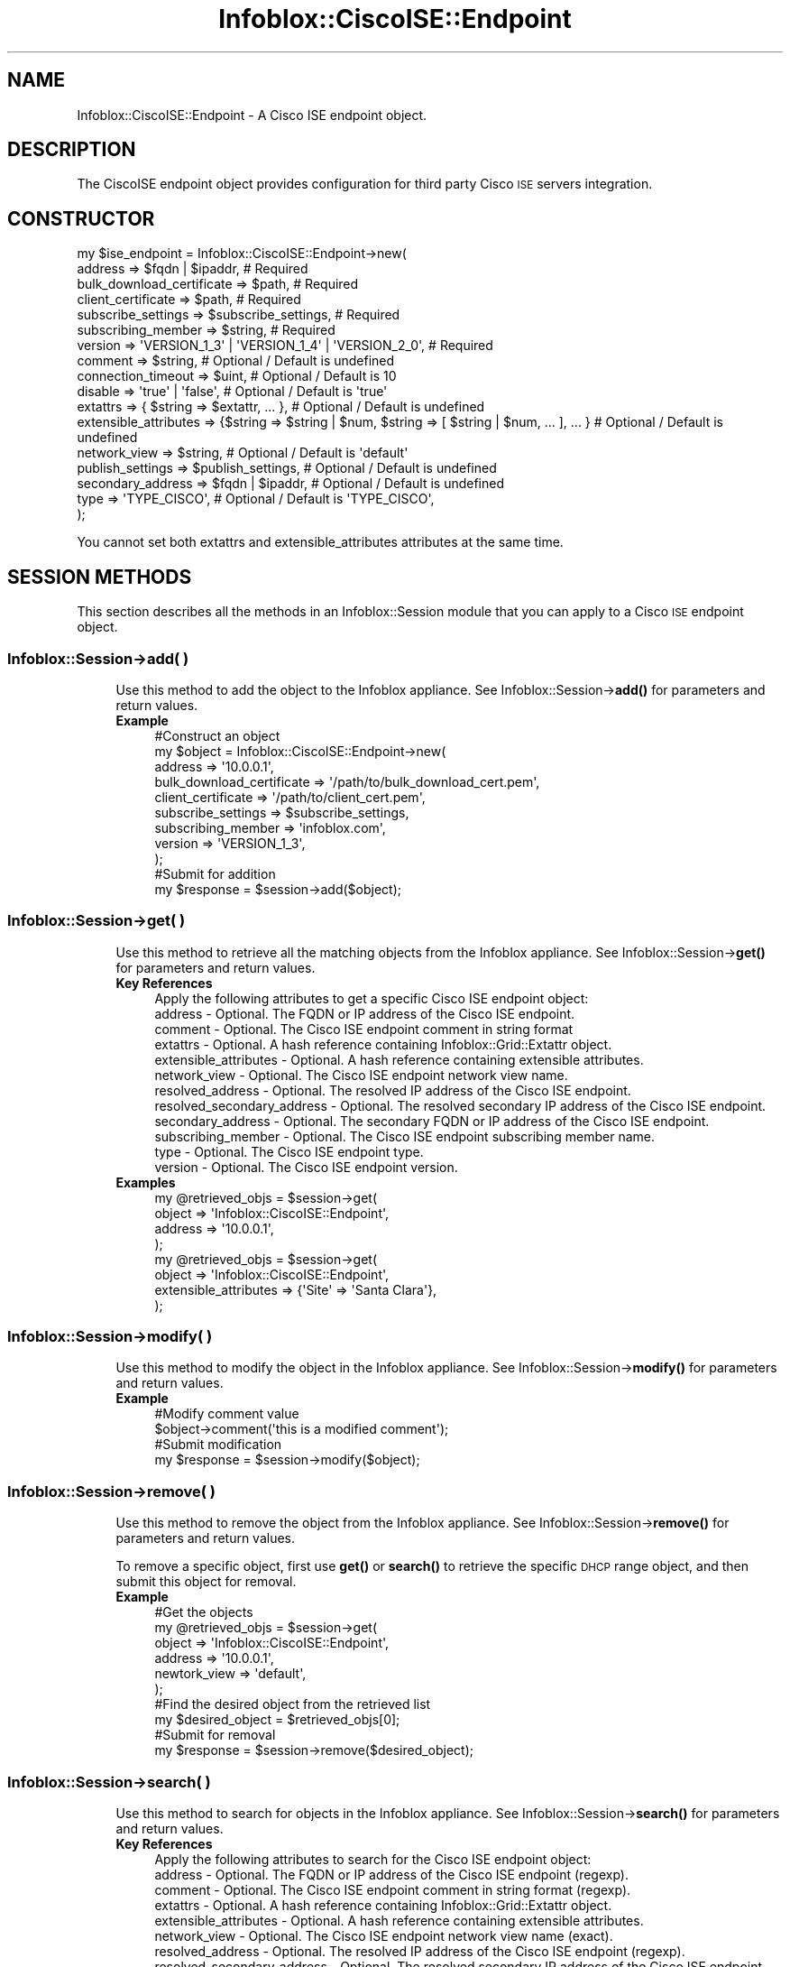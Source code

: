 .\" Automatically generated by Pod::Man 4.14 (Pod::Simple 3.40)
.\"
.\" Standard preamble:
.\" ========================================================================
.de Sp \" Vertical space (when we can't use .PP)
.if t .sp .5v
.if n .sp
..
.de Vb \" Begin verbatim text
.ft CW
.nf
.ne \\$1
..
.de Ve \" End verbatim text
.ft R
.fi
..
.\" Set up some character translations and predefined strings.  \*(-- will
.\" give an unbreakable dash, \*(PI will give pi, \*(L" will give a left
.\" double quote, and \*(R" will give a right double quote.  \*(C+ will
.\" give a nicer C++.  Capital omega is used to do unbreakable dashes and
.\" therefore won't be available.  \*(C` and \*(C' expand to `' in nroff,
.\" nothing in troff, for use with C<>.
.tr \(*W-
.ds C+ C\v'-.1v'\h'-1p'\s-2+\h'-1p'+\s0\v'.1v'\h'-1p'
.ie n \{\
.    ds -- \(*W-
.    ds PI pi
.    if (\n(.H=4u)&(1m=24u) .ds -- \(*W\h'-12u'\(*W\h'-12u'-\" diablo 10 pitch
.    if (\n(.H=4u)&(1m=20u) .ds -- \(*W\h'-12u'\(*W\h'-8u'-\"  diablo 12 pitch
.    ds L" ""
.    ds R" ""
.    ds C` ""
.    ds C' ""
'br\}
.el\{\
.    ds -- \|\(em\|
.    ds PI \(*p
.    ds L" ``
.    ds R" ''
.    ds C`
.    ds C'
'br\}
.\"
.\" Escape single quotes in literal strings from groff's Unicode transform.
.ie \n(.g .ds Aq \(aq
.el       .ds Aq '
.\"
.\" If the F register is >0, we'll generate index entries on stderr for
.\" titles (.TH), headers (.SH), subsections (.SS), items (.Ip), and index
.\" entries marked with X<> in POD.  Of course, you'll have to process the
.\" output yourself in some meaningful fashion.
.\"
.\" Avoid warning from groff about undefined register 'F'.
.de IX
..
.nr rF 0
.if \n(.g .if rF .nr rF 1
.if (\n(rF:(\n(.g==0)) \{\
.    if \nF \{\
.        de IX
.        tm Index:\\$1\t\\n%\t"\\$2"
..
.        if !\nF==2 \{\
.            nr % 0
.            nr F 2
.        \}
.    \}
.\}
.rr rF
.\" ========================================================================
.\"
.IX Title "Infoblox::CiscoISE::Endpoint 3"
.TH Infoblox::CiscoISE::Endpoint 3 "2018-06-05" "perl v5.32.0" "User Contributed Perl Documentation"
.\" For nroff, turn off justification.  Always turn off hyphenation; it makes
.\" way too many mistakes in technical documents.
.if n .ad l
.nh
.SH "NAME"
Infoblox::CiscoISE::Endpoint \- A Cisco ISE endpoint object.
.SH "DESCRIPTION"
.IX Header "DESCRIPTION"
The CiscoISE endpoint object provides configuration for third party Cisco \s-1ISE\s0 servers integration.
.SH "CONSTRUCTOR"
.IX Header "CONSTRUCTOR"
.Vb 10
\& my $ise_endpoint = Infoblox::CiscoISE::Endpoint\->new(
\&     address                   => $fqdn | $ipaddr,                                                      # Required
\&     bulk_download_certificate => $path,                                                                # Required
\&     client_certificate        => $path,                                                                # Required
\&     subscribe_settings        => $subscribe_settings,                                                  # Required
\&     subscribing_member        => $string,                                                              # Required
\&     version                   => \*(AqVERSION_1_3\*(Aq | \*(AqVERSION_1_4\*(Aq | \*(AqVERSION_2_0\*(Aq,                        # Required
\&     comment                   => $string,                                                              # Optional / Default is undefined
\&     connection_timeout        => $uint,                                                                # Optional / Default is 10
\&     disable                   => \*(Aqtrue\*(Aq | \*(Aqfalse\*(Aq,                                                     # Optional / Default is \*(Aqtrue\*(Aq
\&     extattrs                  => { $string => $extattr, ... },                                         # Optional / Default is undefined
\&     extensible_attributes     => {$string => $string | $num, $string => [ $string | $num, ... ], ... } # Optional / Default is undefined
\&     network_view              => $string,                                                              # Optional / Default is \*(Aqdefault\*(Aq
\&     publish_settings          => $publish_settings,                                                    # Optional / Default is undefined
\&     secondary_address         => $fqdn | $ipaddr,                                                      # Optional / Default is undefined
\&     type                      => \*(AqTYPE_CISCO\*(Aq,                                                         # Optional / Default is \*(AqTYPE_CISCO\*(Aq,
\& );
.Ve
.PP
You cannot set both extattrs and extensible_attributes attributes at the same time.
.SH "SESSION METHODS"
.IX Header "SESSION METHODS"
This section describes all the methods in an Infoblox::Session module that you can apply to a Cisco \s-1ISE\s0 endpoint object.
.SS "Infoblox::Session\->add( )"
.IX Subsection "Infoblox::Session->add( )"
.RS 4
Use this method to add the object to the Infoblox appliance.
See Infoblox::Session\->\fBadd()\fR for parameters and return values.
.IP "\fBExample\fR" 4
.IX Item "Example"
.Vb 9
\& #Construct an object
\& my $object = Infoblox::CiscoISE::Endpoint\->new(
\&     address                   => \*(Aq10.0.0.1\*(Aq,
\&     bulk_download_certificate => \*(Aq/path/to/bulk_download_cert.pem\*(Aq,
\&     client_certificate        => \*(Aq/path/to/client_cert.pem\*(Aq,
\&     subscribe_settings        => $subscribe_settings,
\&     subscribing_member        => \*(Aqinfoblox.com\*(Aq,
\&     version                   => \*(AqVERSION_1_3\*(Aq,
\& );
\&
\& #Submit for addition
\& my $response = $session\->add($object);
.Ve
.RE
.RS 4
.RE
.SS "Infoblox::Session\->get( )"
.IX Subsection "Infoblox::Session->get( )"
.RS 4
Use this method to retrieve all the matching objects from the Infoblox appliance.
See Infoblox::Session\->\fBget()\fR for parameters and return values.
.IP "\fBKey References\fR" 4
.IX Item "Key References"
.Vb 1
\& Apply the following attributes to get a specific Cisco ISE endpoint object:
\&
\&  address                    \- Optional. The FQDN or IP address of the Cisco ISE endpoint.
\&  comment                    \- Optional. The Cisco ISE endpoint comment in string format
\&  extattrs                   \- Optional. A hash reference containing Infoblox::Grid::Extattr object.
\&  extensible_attributes      \- Optional. A hash reference containing extensible attributes.
\&  network_view               \- Optional. The Cisco ISE endpoint network view name.
\&  resolved_address           \- Optional. The resolved IP address of the Cisco ISE endpoint.
\&  resolved_secondary_address \- Optional. The resolved secondary IP address of the Cisco ISE endpoint.
\&  secondary_address          \- Optional. The secondary FQDN or IP address of the Cisco ISE endpoint.
\&  subscribing_member         \- Optional. The Cisco ISE endpoint subscribing member name.
\&  type                       \- Optional. The Cisco ISE endpoint type.
\&  version                    \- Optional. The Cisco ISE endpoint version.
.Ve
.IP "\fBExamples\fR" 4
.IX Item "Examples"
.Vb 4
\& my @retrieved_objs = $session\->get(
\&     object  => \*(AqInfoblox::CiscoISE::Endpoint\*(Aq,
\&     address => \*(Aq10.0.0.1\*(Aq,
\& );
\&
\& my @retrieved_objs = $session\->get(
\&     object                => \*(AqInfoblox::CiscoISE::Endpoint\*(Aq,
\&     extensible_attributes => {\*(AqSite\*(Aq => \*(AqSanta Clara\*(Aq},
\& );
.Ve
.RE
.RS 4
.RE
.SS "Infoblox::Session\->modify( )"
.IX Subsection "Infoblox::Session->modify( )"
.RS 4
Use this method to modify the object in the Infoblox appliance.
See Infoblox::Session\->\fBmodify()\fR for parameters and return values.
.IP "\fBExample\fR" 4
.IX Item "Example"
.Vb 2
\& #Modify comment value
\& $object\->comment(\*(Aqthis is a modified comment\*(Aq);
\&
\& #Submit modification
\& my $response = $session\->modify($object);
.Ve
.RE
.RS 4
.RE
.SS "Infoblox::Session\->remove( )"
.IX Subsection "Infoblox::Session->remove( )"
.RS 4
Use this method to remove the object from the Infoblox appliance. See Infoblox::Session\->\fBremove()\fR for parameters and return values.
.Sp
To remove a specific object, first use \fBget()\fR or \fBsearch()\fR to retrieve the specific \s-1DHCP\s0 range object, and then submit this object for removal.
.IP "\fBExample\fR" 4
.IX Item "Example"
.Vb 6
\& #Get the objects
\& my @retrieved_objs = $session\->get(
\&     object       => \*(AqInfoblox::CiscoISE::Endpoint\*(Aq,
\&     address      => \*(Aq10.0.0.1\*(Aq,
\&     newtork_view => \*(Aqdefault\*(Aq,
\& );
\&
\& #Find the desired object from the retrieved list
\& my $desired_object = $retrieved_objs[0];
\&
\& #Submit for removal
\& my $response = $session\->remove($desired_object);
.Ve
.RE
.RS 4
.RE
.SS "Infoblox::Session\->search( )"
.IX Subsection "Infoblox::Session->search( )"
.RS 4
Use this method to search for objects in the Infoblox appliance. See Infoblox::Session\->\fBsearch()\fR for parameters and return values.
.IP "\fBKey References\fR" 4
.IX Item "Key References"
.Vb 1
\& Apply the following attributes to search for the Cisco ISE endpoint object:
\&
\&  address                    \- Optional. The FQDN or IP address of the Cisco ISE endpoint (regexp).
\&  comment                    \- Optional. The Cisco ISE endpoint comment in string format (regexp).
\&  extattrs                   \- Optional. A hash reference containing Infoblox::Grid::Extattr object.
\&  extensible_attributes      \- Optional. A hash reference containing extensible attributes.
\&  network_view               \- Optional. The Cisco ISE endpoint network view name (exact).
\&  resolved_address           \- Optional. The resolved IP address of the Cisco ISE endpoint (regexp).
\&  resolved_secondary_address \- Optional. The resolved secondary IP address of the Cisco ISE endpoint (regexp).
\&  secondary_address          \- Optional. The secondary FQDN or IP address of the Cisco ISE endpoint (regexp).
\&  subscribing_member         \- Optional. The Cisco ISE endpoint subscribing member name (exact).
\&  type                       \- Optional. The Cisco ISE endpoint type (exact).
\&  version                    \- Optional. The Cisco ISE endpoint version (exact).
.Ve
.Sp
For more information about searching extensible attributes, 
see Infoblox::Grid::ExtensibleAttributeDef/Searching Extensible Attributes.
.IP "\fBExamples\fR" 4
.IX Item "Examples"
.Vb 7
\& # search for objects
\& my @retrieved_objs = $session\->search(
\&     object       => \*(AqInfoblox::CiscoISE::Endpoint\*(Aq,
\&     network_view => \*(Aqdefault\*(Aq,
\&     address      => \*(Aq10.*\*(Aq,
\&     comment      => \*(Aq.*comment\*(Aq,
\&);
\&
\& # search for objects defining \*(AqSanta Clara\*(Aq for \*(AqSite\*(Aq extensible attribute
\& my @retrieved_objs = $session\->search(
\&     object                => \*(AqInfoblox::DHCP::Range\*(Aq,
\&     extensible_attributes => {\*(AqSite\*(Aq => \*(AqSanta Clara\*(Aq},
\& );
.Ve
.RE
.RS 4
.RE
.SH "METHODS"
.IX Header "METHODS"
This section describes all the methods that you can use to configure and retrieve the attribute values of a Cisco \s-1ISE\s0 endpoint.
.SS "address( )"
.IX Subsection "address( )"
.RS 4
Use this method to set or retrieve the fully-qualified domain name (\s-1FQDN\s0) or \s-1IP\s0 address of the Cisco \s-1ISE\s0 endpoint.
.Sp
Include the specified parameter to set the attribute value. Omit the parameter to retrieve the attribute value.
.IP "\fBParameter\fR" 4
.IX Item "Parameter"
The valid value is a desired \s-1IP\s0 address or \s-1FQDN\s0 in string format.
.IP "\fBReturns\fR" 4
.IX Item "Returns"
If you specified a parameter, the method returns true when the modification succeeds, and returns false when the operation fails.
.Sp
If you did not specify a parameter, the method returns the attribute value.
.IP "\fBExample\fR" 4
.IX Item "Example"
.Vb 2
\& #Get address value
\& my $address = $object\->address();
\&
\& #Modify address value
\& $object\->address(\*(Aqfoo.com\*(Aq);
.Ve
.RE
.RS 4
.RE
.SS "bulk_download_certificate( )"
.IX Subsection "bulk_download_certificate( )"
.RS 4
Use this method to set the path to a bulk download certificate file. This is a write-only attribute.
.Sp
Include the specified parameter to set the attribute value.
.IP "\fBParameter\fR" 4
.IX Item "Parameter"
The valid value is a path to a certificate in string format.
.IP "\fBReturns\fR" 4
.IX Item "Returns"
If you specified a parameter, the method returns true when the modification succeeds, and returns false when the operation fails.
.IP "\fBExample\fR" 4
.IX Item "Example"
.Vb 2
\& #Modify bulk_download_certificate value
\& $object\->bulk_download_certificate(\*(Aq/path/to/cert.pem\*(Aq);
.Ve
.RE
.RS 4
.RE
.SS "bulk_download_certificate_subject( )"
.IX Subsection "bulk_download_certificate_subject( )"
.RS 4
Use this method to retrieve the bulk download certificate subject. This is a read-only attrbiute.
.Sp
Omit the parameter to retrieve the attribute value.
.IP "\fBParameter\fR" 4
.IX Item "Parameter"
None
.IP "\fBReturns\fR" 4
.IX Item "Returns"
The method returns the attribute value.
.IP "\fBExample\fR" 4
.IX Item "Example"
.Vb 2
\& #Get bulk_download_certificate_subject value
\& my $bulk_download_certificate_subject = $object\->bulk_download_certificate_subject();
.Ve
.RE
.RS 4
.RE
.SS "bulk_download_certificate_valid_from( )"
.IX Subsection "bulk_download_certificate_valid_from( )"
.RS 4
Use this method to retrieve the time from which the bulk download certificate is valid. This is a read-only attrbiute.
.Sp
Omit the parameter to retrieve the attribute value.
.IP "\fBParameter\fR" 4
.IX Item "Parameter"
None
.IP "\fBReturns\fR" 4
.IX Item "Returns"
The method returns the attribute value. The number of seconds that have elapsed since January 1st, 1970 \s-1UTC.\s0
.IP "\fBExample\fR" 4
.IX Item "Example"
.Vb 2
\& #Get bulk_download_certificate_valid_from value
\& my $bulk_download_certificate_valid_from = $object\->bulk_download_certificate_valid_from();
.Ve
.RE
.RS 4
.RE
.SS "bulk_download_certificate_valid_to( )"
.IX Subsection "bulk_download_certificate_valid_to( )"
.RS 4
Use this method to retrieve the bulk download certificate expiration time. This is a read-only attrbiute.
.Sp
Omit the parameter to retrieve the attribute value.
.IP "\fBParameter\fR" 4
.IX Item "Parameter"
None
.IP "\fBReturns\fR" 4
.IX Item "Returns"
The method returns the attribute value. The number of seconds that have elapsed since January 1st, 1970 \s-1UTC.\s0
.IP "\fBExample\fR" 4
.IX Item "Example"
.Vb 2
\& #Get bulk_download_certificate_valid_to value
\& my $bulk_download_certificate_valid_to = $object\->bulk_download_certificate_valid_to();
.Ve
.RE
.RS 4
.RE
.SS "client_certificate( )"
.IX Subsection "client_certificate( )"
.RS 4
Use this method to set the path to a client certificate file. This is a write-only attribute.
.Sp
Include the specified parameter to set the attribute value.
.IP "\fBParameter\fR" 4
.IX Item "Parameter"
The valid value is a path to a certificate in string format.
.IP "\fBReturns\fR" 4
.IX Item "Returns"
If you specified a parameter, the method returns true when the modification succeeds, and returns false when the operation fails.
.IP "\fBExample\fR" 4
.IX Item "Example"
.Vb 2
\& #Modify client_certificate value
\& $object\->client_certificate(\*(Aq/path/to/cert.pem\*(Aq);
.Ve
.RE
.RS 4
.RE
.SS "client_certificate_subject( )"
.IX Subsection "client_certificate_subject( )"
.RS 4
Use this method to retrieve the client certificate subject. This is a read-only attrbiute.
.Sp
Omit the parameter to retrieve the attribute value.
.IP "\fBParameter\fR" 4
.IX Item "Parameter"
None
.IP "\fBReturns\fR" 4
.IX Item "Returns"
The method returns the attribute value.
.IP "\fBExample\fR" 4
.IX Item "Example"
.Vb 2
\& #Get client_certificate_subject value
\& my $client_certificate_subject = $object\->client_certificate_subject();
.Ve
.RE
.RS 4
.RE
.SS "client_certificate_valid_from( )"
.IX Subsection "client_certificate_valid_from( )"
.RS 4
Use this method to retrieve the time from which the client certificate is valid. This is a read-only attrbiute.
.Sp
Omit the parameter to retrieve the attribute value.
.IP "\fBParameter\fR" 4
.IX Item "Parameter"
None
.IP "\fBReturns\fR" 4
.IX Item "Returns"
The method returns the attribute value. The number of seconds that have elapsed since January 1st, 1970 \s-1UTC.\s0
.IP "\fBExample\fR" 4
.IX Item "Example"
.Vb 2
\& #Get client_certificate_valid_from value
\& my $client_certificate_valid_from = $object\->client_certificate_valid_from();
.Ve
.RE
.RS 4
.RE
.SS "client_certificate_valid_to( )"
.IX Subsection "client_certificate_valid_to( )"
.RS 4
Use this method to retrieve the bulk client certificate expiration time. This is a read-only attrbiute.
.Sp
Omit the parameter to retrieve the attribute value.
.IP "\fBParameter\fR" 4
.IX Item "Parameter"
None
.IP "\fBReturns\fR" 4
.IX Item "Returns"
The method returns the attribute value. The number of seconds that have elapsed since January 1st, 1970 \s-1UTC.\s0
.IP "\fBExample\fR" 4
.IX Item "Example"
.Vb 2
\& #Get client_certificate_valid_to value
\& my $client_certificate_valid_to = $object\->client_certificate_valid_to();
.Ve
.RE
.RS 4
.RE
.SS "comment( )"
.IX Subsection "comment( )"
.RS 4
Use this method to set or retrieve the Cisco \s-1ISE\s0 endpoint comment.
.Sp
Include the specified parameter to set the attribute value. Omit the parameter to retrieve the attribute value.
.IP "\fBParameter\fR" 4
.IX Item "Parameter"
The valid value is a desired comment in string format.
.IP "\fBReturns\fR" 4
.IX Item "Returns"
If you specified a parameter, the method returns true when the modification succeeds, and returns false when the operation fails.
.Sp
If you did not specify a parameter, the method returns the attribute value.
.IP "\fBExample\fR" 4
.IX Item "Example"
.Vb 2
\& #Get comment value
\& my $comment = $object\->comment();
\&
\& #Modify comment value
\& $object\->comment(\*(Aqise comment\*(Aq);
.Ve
.RE
.RS 4
.RE
.SS "connection_status( )"
.IX Subsection "connection_status( )"
.RS 4
Use this method to retrieve the Cisco \s-1ISE\s0 endpoint connection status. This is a read-only attrbiute.
.Sp
Omit the parameter to retrieve the attribute value.
.IP "\fBParameter\fR" 4
.IX Item "Parameter"
None
.IP "\fBReturns\fR" 4
.IX Item "Returns"
The method returns the attribute value.
.IP "\fBExample\fR" 4
.IX Item "Example"
.Vb 2
\& #Get connection_status value
\& my $connection_status = $object\->connection_status();
.Ve
.RE
.RS 4
.RE
.SS "connection_timeout( )"
.IX Subsection "connection_timeout( )"
.RS 4
Use this method to set or retrieve the timeout value (in seconds) for the Cisco \s-1ISE\s0 endpoint connections.
.Sp
Include the specified parameter to set the attribute value. Omit the parameter to retrieve the attribute value.
.IP "\fBParameter\fR" 4
.IX Item "Parameter"
The valid value is an unsigned integer between 1 and 180. The default value is 10.
.IP "\fBReturns\fR" 4
.IX Item "Returns"
If you specified a parameter, the method returns true when the modification succeeds, and returns false when the operation fails.
.Sp
If you did not specify a parameter, the method returns the attribute value.
.IP "\fBExample\fR" 4
.IX Item "Example"
.Vb 2
\& #Get connection_timeout value
\& my $connection_timeout = $object\->connection_timeout();
\&
\& #Modify connection_timeout value
\& $object\->connection_timeout(\*(Aq20\*(Aq);
.Ve
.RE
.RS 4
.RE
.SS "disable( )"
.IX Subsection "disable( )"
.RS 4
Use this method to set or retrieve the flag that indicates whether the Cisco \s-1ISE\s0 endpoint is enabled or disabled.
.Sp
Include the specified parameter to set the attribute value. Omit the parameter to retrieve the attribute value.
.IP "\fBParameter\fR" 4
.IX Item "Parameter"
Specify 'true' to disable the Cisco \s-1ISE\s0 endpoint or 'false' to enable it. The default value is 'true'.
.IP "\fBReturns\fR" 4
.IX Item "Returns"
If you specified a parameter, the method returns true when the modification succeeds, and returns false when the operation fails.
.Sp
If you did not specify a parameter, the method returns the attribute value.
.IP "\fBExample\fR" 4
.IX Item "Example"
.Vb 2
\& #Get disable value
\& my $disable = $object\->disable();
\&
\& #Modify disable value
\& $object\->disable(\*(Aqfalse\*(Aq);
.Ve
.RE
.RS 4
.RE
.SS "extattrs( )"
.IX Subsection "extattrs( )"
.RS 4
Use this method to set or retrieve the extensible attributes associated with a Cisco \s-1ISE\s0 endpoint object.
.IP "\fBParameter\fR" 4
.IX Item "Parameter"
Valid value is a hash reference that contains the names of extensible attributes and their associated values (Infoblox::Grid::Extattr objects).
.IP "\fBReturns\fR" 4
.IX Item "Returns"
If you specified a parameter, the method returns true when the modification succeeds, and returns false when the operation fails.
.Sp
If you did not specify a parameter, the method returns the attribute value.
.IP "\fBExample\fR" 4
.IX Item "Example"
.Vb 2
\& #Get extattrs value
\& my $extattrs = $object\->extattrs();
\&
\& #Modify extattrs value
\& $dhcp_range\->extattrs({\*(AqSite\*(Aq => $extattr1, \*(AqAdministrator\*(Aq => $extattr2});
.Ve
.RE
.RS 4
.RE
.SS "extensible_attributes( )"
.IX Subsection "extensible_attributes( )"
.RS 4
Use this method to set or retrieve the extensible attributes associated with a Cisco \s-1ISE\s0 endpoint object.
.Sp
Include the specified parameter to set the attribute value. Omit the parameter to retrieve the attribute value.
.IP "\fBParameter\fR" 4
.IX Item "Parameter"
For valid values for extensible attributes, see Infoblox::Grid::ExtensibleAttributeDef/Extensible Attribute Values.
.IP "\fBReturns\fR" 4
.IX Item "Returns"
If you specified a parameter, the method returns true when the modification succeeds, and returns false when the operation fails.
.Sp
If you did not specify a parameter, the method returns the attribute value.
.IP "\fBExample\fR" 4
.IX Item "Example"
.Vb 4
\& #Get extensible attributes value
\& my $extensible_attributes = $object\->extensible_attributes();
\& #Modify extensible attributes
\& $object\->extensible_attributes({\*(AqSite\*(Aq => \*(AqSanta Clara\*(Aq, \*(AqAdministrator\*(Aq => [\*(AqPeter\*(Aq, \*(AqTom\*(Aq]});
.Ve
.RE
.RS 4
.RE
.SS "network_view( )"
.IX Subsection "network_view( )"
.RS 4
Use this method to set or retrieve the Cisco \s-1ISE\s0 endpoint network view name.
.Sp
Include the specified parameter to set the attribute value. Omit the parameter to retrieve the attribute value.
.IP "\fBParameter\fR" 4
.IX Item "Parameter"
The valid value is a desired network view name in string format. The default value is 'default'.
.IP "\fBReturns\fR" 4
.IX Item "Returns"
If you specified a parameter, the method returns true when the modification succeeds, and returns false when the operation fails.
.Sp
If you did not specify a parameter, the method returns the attribute value.
.IP "\fBExample\fR" 4
.IX Item "Example"
.Vb 2
\& #Get network_view value
\& my $network_view = $object\->network_view();
\&
\& #Modify network_view value
\& $object\->network_view(\*(Aqinternal\*(Aq);
.Ve
.RE
.RS 4
.RE
.SS "publish_settings( )"
.IX Subsection "publish_settings( )"
.RS 4
Use this method to set or retrieve the Cisco \s-1ISE\s0 endpoint publish settings.
.Sp
Include the specified parameter to set the attribute value. Omit the parameter to retrieve the attribute value.
.IP "\fBParameter\fR" 4
.IX Item "Parameter"
The valid value is an Infoblox::CiscoISE::PublishSetting object.
.IP "\fBReturns\fR" 4
.IX Item "Returns"
If you specified a parameter, the method returns true when the modification succeeds, and returns false when the operation fails.
.Sp
If you did not specify a parameter, the method returns the attribute value.
.IP "\fBExample\fR" 4
.IX Item "Example"
.Vb 2
\& #Get publish_settings value
\& my $publish_settings = $object\->publish_settings();
\&
\& #Modify publish_settings value
\& $object\->publish_settings($publish_settings);
.Ve
.RE
.RS 4
.RE
.SS "resolved_address( )"
.IX Subsection "resolved_address( )"
.RS 4
Use this method to retrieve the resolved \s-1IP\s0 address of the Cisco \s-1ISE\s0 endpoint. This is a read-only attribute.
.Sp
Omit the parameter to retrieve the attribute value.
.IP "\fBParameter\fR" 4
.IX Item "Parameter"
None
.IP "\fBReturns\fR" 4
.IX Item "Returns"
The method returns the attribute value.
.IP "\fBExample\fR" 4
.IX Item "Example"
.Vb 2
\& #Get resolved_address value
\& my $resolved_address = $object\->resolved_address();
.Ve
.RE
.RS 4
.RE
.SS "resolved_secondary_address( )"
.IX Subsection "resolved_secondary_address( )"
.RS 4
Use this method to retrieve the resolved secondary \s-1IP\s0 address of the Cisco \s-1ISE\s0 endpoint. This is a read-only attribute.
.Sp
Omit the parameter to retrieve the attribute value.
.IP "\fBParameter\fR" 4
.IX Item "Parameter"
None
.IP "\fBReturns\fR" 4
.IX Item "Returns"
The method returns the attribute value.
.IP "\fBExample\fR" 4
.IX Item "Example"
.Vb 2
\& #Get resolved_secondary_address value
\& my $resolved_secondary_address = $object\->resolved_secondary_address();
.Ve
.RE
.RS 4
.RE
.SS "secondary_address( )"
.IX Subsection "secondary_address( )"
.RS 4
Use this method to set or retrieve the secondary fully-qualified domain name (\s-1FQDN\s0) or \s-1IP\s0 address of the Cisco \s-1ISE\s0 endpoint.
.Sp
Include the specified parameter to set the attribute value. Omit the parameter to retrieve the attribute value.
.IP "\fBParameter\fR" 4
.IX Item "Parameter"
The valid value is a desired \s-1IP\s0 address or \s-1FQDN\s0 in string format.
.IP "\fBReturns\fR" 4
.IX Item "Returns"
If you specified a parameter, the method returns true when the modification succeeds, and returns false when the operation fails.
.Sp
If you did not specify a parameter, the method returns the attribute value.
.IP "\fBExample\fR" 4
.IX Item "Example"
.Vb 2
\& #Get secondary_address value
\& my $secondary_address = $object\->secondary_address();
\&
\& #Modify secondary_address value
\& $object\->secondary_address(\*(Aqfoo.com\*(Aq);
.Ve
.RE
.RS 4
.RE
.SS "subscribe_settings( )"
.IX Subsection "subscribe_settings( )"
.RS 4
Use this method to set or retrieve the Cisco \s-1ISE\s0 endpoint subscribe settings.
.Sp
Include the specified parameter to set the attribute value. Omit the parameter to retrieve the attribute value.
.IP "\fBParameter\fR" 4
.IX Item "Parameter"
The valid value is an Infoblox::CiscoISE::SubscribeSetting object.
.IP "\fBReturns\fR" 4
.IX Item "Returns"
If you specified a parameter, the method returns true when the modification succeeds, and returns false when the operation fails.
.Sp
If you did not specify a parameter, the method returns the attribute value.
.IP "\fBExample\fR" 4
.IX Item "Example"
.Vb 2
\& #Get subscribe_settings value
\& my $subscribe_settings = $object\->subscribe_settings();
\&
\& #Modify subscribe_settings value
\& $object\->subscribe_settings($subscribe_settings);
.Ve
.RE
.RS 4
.RE
.SS "subscribing_member( )"
.IX Subsection "subscribing_member( )"
.RS 4
Use this method to set or retrieve the Cisco \s-1ISE\s0 endpoint subscribing member host name.
.Sp
Include the specified parameter to set the attribute value. Omit the parameter to retrieve the attribute value.
.IP "\fBParameter\fR" 4
.IX Item "Parameter"
The valid value is a desired subscribing member host name in string format. The default value is 'default'.
.IP "\fBReturns\fR" 4
.IX Item "Returns"
If you specified a parameter, the method returns true when the modification succeeds, and returns false when the operation fails.
.Sp
If you did not specify a parameter, the method returns the attribute value.
.IP "\fBExample\fR" 4
.IX Item "Example"
.Vb 2
\& #Get subscribing_member value
\& my $subscribing_member = $object\->subscribing_member();
\&
\& #Modify subscribing_member value
\& $object\->subscribing_member(\*(Aqinfoblox.com\*(Aq);
.Ve
.RE
.RS 4
.RE
.SS "type( )"
.IX Subsection "type( )"
.RS 4
Use this method to set or retrieve the Cisco \s-1ISE\s0 endpoint type.
.Sp
Include the specified parameter to set the attribute value. Omit the parameter to retrieve the attribute value.
.IP "\fBParameter\fR" 4
.IX Item "Parameter"
The valid value is '\s-1TYPE_CISCO\s0'.
.IP "\fBReturns\fR" 4
.IX Item "Returns"
If you specified a parameter, the method returns true when the modification succeeds, and returns false when the operation fails.
.Sp
If you did not specify a parameter, the method returns the attribute value.
.IP "\fBExample\fR" 4
.IX Item "Example"
.Vb 2
\& #Get type value
\& my $type = $object\->type();
\&
\& #Modify type value
\& $object\->type(\*(AqTYPE_CISCO\*(Aq);
.Ve
.RE
.RS 4
.RE
.SS "version( )"
.IX Subsection "version( )"
.RS 4
Use this method to set or retrieve the Cisco \s-1ISE\s0 endpoint version.
.Sp
Include the specified parameter to set the attribute value. Omit the parameter to retrieve the attribute value.
.IP "\fBParameter\fR" 4
.IX Item "Parameter"
The valid values are '\s-1VERSION_1_3\s0', '\s-1VERSION_1_4\s0' and '\s-1VERSION_2_0\s0'.
.IP "\fBReturns\fR" 4
.IX Item "Returns"
If you specified a parameter, the method returns true when the modification succeeds, and returns false when the operation fails.
.Sp
If you did not specify a parameter, the method returns the attribute value.
.IP "\fBExample\fR" 4
.IX Item "Example"
.Vb 2
\& #Get version value
\& my $version = $object\->version();
\&
\& #Modify version value
\& $object\->version(\*(AqVERSION_2_0\*(Aq);
.Ve
.RE
.RS 4
.RE
.SH "AUTHOR"
.IX Header "AUTHOR"
Infoblox Inc. <http://www.infoblox.com/>
.SH "SEE ALSO"
.IX Header "SEE ALSO"
Infoblox::Session,
Infoblox::Session\->\fBadd()\fR,
Infoblox::Session\->\fBget()\fR,
Infoblox::Session\->\fBmodify()\fR,
Infoblox::Session\->\fBremove()\fR,
Infoblox::Session\->\fBsearch()\fR,
Infoblox::Grid::Extattr,
Infoblox::Grid::ExtensibleAttributeDef/Searching Extensible Attributes, 
Infoblox::CiscoISE::PublishSetting,
Infoblox::CiscoISE::SubscribeSetting,
.SH "COPYRIGHT"
.IX Header "COPYRIGHT"
Copyright (c) 2017 Infoblox Inc.
